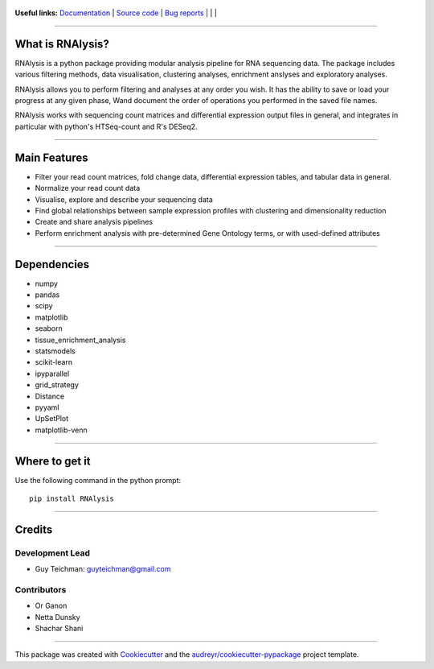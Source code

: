 .. figure:: https://raw.githubusercontent.com/GuyTeichman/RNAlysis/master/docs/source/logo.png
        :target: https://guyteichman.github.io/RNAlysis

.. |pipimage| image:: https://img.shields.io/pypi/v/rnalysis.svg
        :target: https://pypi.python.org/pypi/rnalysis
.. |downloads| image:: https://pepy.tech/badge/rnalysis
        :target: https://pepy.tech/project/rnalysis

..  |travisci| image:: https://travis-ci.org/GuyTeichman/RNAlysis.svg?branch=master
    :target: https://travis-ci.org/GuyTeichman/RNAlysis

**Useful links:** `Documentation <https://guyteichman.github.io/RNAlysis>`_ |
`Source code <https://github.com/GuyTeichman/RNAlysis>`_ |
`Bug reports <https://github.com/GuyTeichman/RNAlysis/issues>`_ | |pipimage| | |travisci| | |downloads|

----

What is RNAlysis?
------------------

RNAlysis is a python package providing modular analysis pipeline for RNA sequencing data.
The package includes various filtering methods, data visualisation, clustering analyses, enrichment anslyses and
exploratory analyses.

RNAlysis allows you to perform filtering and analyses at any order you wish.
It has the ability to save or load your progress at any given phase,
Wand document the order of operations you performed in the saved file names.

RNAlysis works with sequencing count matrices and differential expression output files in general, and integrates in particular with python's HTSeq-count and R's DESeq2.

----

Main Features
-------------

* Filter your read count matrices, fold change data, differential expression tables, and tabular data in general.
* Normalize your read count data
* Visualise, explore and describe your sequencing data
* Find global relationships between sample expression profiles with clustering and dimensionality reduction
* Create and share analysis pipelines
* Perform enrichment analysis with pre-determined Gene Ontology terms, or with used-defined attributes

----

Dependencies
------------

* numpy
* pandas
* scipy
* matplotlib
* seaborn
* tissue_enrichment_analysis
* statsmodels
* scikit-learn
* ipyparallel
* grid_strategy
* Distance
* pyyaml
* UpSetPlot
* matplotlib-venn

----

Where to get it
---------------
Use the following command in the python prompt::

    pip install RNAlysis


----

Credits
-------

Development Lead
******************

* Guy Teichman: guyteichman@gmail.com

Contributors
*************

* Or Ganon
* Netta Dunsky
* Shachar Shani

----

This package was created with Cookiecutter_ and the `audreyr/cookiecutter-pypackage`_ project template.

.. _Cookiecutter: https://github.com/audreyr/cookiecutter
.. _`audreyr/cookiecutter-pypackage`: https://github.com/audreyr/cookiecutter-pypackage
